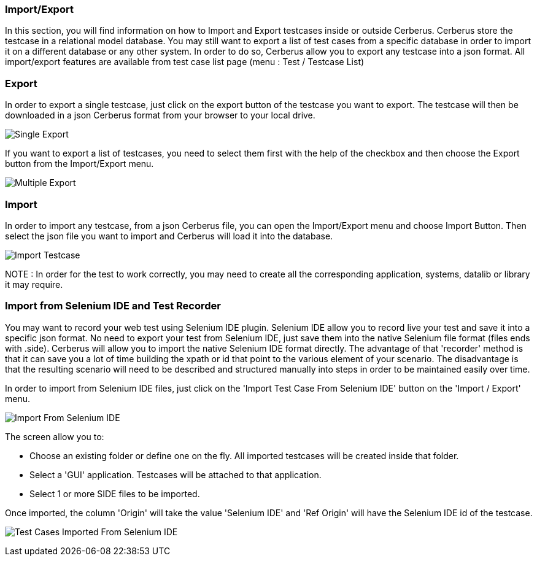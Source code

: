 === Import/Export

In this section, you will find information on how to Import and Export testcases inside or outside Cerberus.
Cerberus store the testcase in a relational model database. You may still want to export a list of test cases from a specific database in order to import it on a different database or any other system.
In order to do so, Cerberus allow you to export any testcase into a json format.
All import/export features are available from test case list page (menu : Test / Testcase List)

=== Export

In order to export a single testcase, just click on the export button of the testcase you want to export. The testcase will then be downloaded in a json Cerberus format from your browser to your local drive.

image:exportSingle.png[Single Export]

If you want to export a list of testcases, you need to select them first with the help of the checkbox and then choose the Export button from the Import/Export menu.

image:exportMultiple.png[Multiple Export]

=== Import

In order to import any testcase, from a json Cerberus file, you can open the Import/Export menu and choose Import Button. Then select the json file you want to import and Cerberus will load it into the database.

image:import.png[Import Testcase]

NOTE : In order for the test to work correctly, you may need to create all the corresponding application, systems, datalib or library it may require.

=== Import from Selenium IDE and Test Recorder

You may want to record your web test using Selenium IDE plugin.
Selenium IDE allow you to record live your test and save it into a specific json format. No need to export your test from Selenium IDE, just save them into the native Selenium file format (files ends with .side). Cerberus will allow you to import the native Selenium IDE format directly. 
The advantage of that 'recorder' method is that it can save you a lot of time building the xpath or id that point to the various element of your scenario. The disadvantage is that the resulting scenario will need to be described and structured manually into steps in order to be maintained easily over time.

In order to import from Selenium IDE files, just click on the 'Import Test Case From Selenium IDE' button on the 'Import / Export' menu.

image:importSIDE.png[Import From Selenium IDE]

The screen allow you to:

* Choose an existing folder or define one on the fly. All imported testcases will be created inside that folder.
* Select a 'GUI' application. Testcases will be attached to that application.
* Select 1 or more SIDE files to be imported.

Once imported, the column 'Origin' will take the value 'Selenium IDE' and 'Ref Origin' will have the Selenium IDE id of the testcase.

image:importList.png[Test Cases Imported From Selenium IDE]
